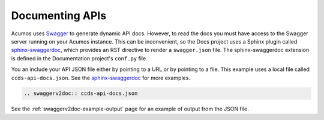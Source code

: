 .. ===============LICENSE_START=======================================================
.. Acumos CC-BY-4.0
.. ===================================================================================
.. Copyright (C) 2017-2018 AT&T Intellectual Property & Tech Mahindra. All rights reserved.
.. ===================================================================================
.. This Acumos documentation file is distributed by AT&T and Tech Mahindra
.. under the Creative Commons Attribution 4.0 International License (the "License");
.. you may not use this file except in compliance with the License.
.. You may obtain a copy of the License at
..
.. http://creativecommons.org/licenses/by/4.0
..
.. This file is distributed on an "AS IS" BASIS,
.. WITHOUT WARRANTIES OR CONDITIONS OF ANY KIND, either express or implied.
.. See the License for the specific language governing permissions and
.. limitations under the License.
.. ===============LICENSE_END=========================================================

================
Documenting APIs
================

Acumos uses `Swagger <https://swagger.io/>`_ to generate dynamic API docs. However, to read the docs you must have access to the Swagger server running on your Acumos instance. This can be inconvenient, so the Docs project uses a Sphinx plugin called `sphinx-swaggerdoc <https://github.com/unaguil/sphinx-swaggerdoc/>`_, which provides an RST directive to render a ``swagger.json`` file. The sphinx-swaggerdoc extension is defined in the Documentation project's ``conf.py`` file.

You an include your API JSON file either by pointing to a URL or by pointing to a file. This example uses a local file called ``ccds-api-docs.json``.  See the `sphinx-swaggerdoc <https://github.com/unaguil/sphinx-swaggerdoc/>`_ for more examples.

.. code:: restructuredtext

    .. swaggerv2doc:: ccds-api-docs.json

See the :ref:`swaggerv2doc-example-output` page for an example of output from the JSON file.




